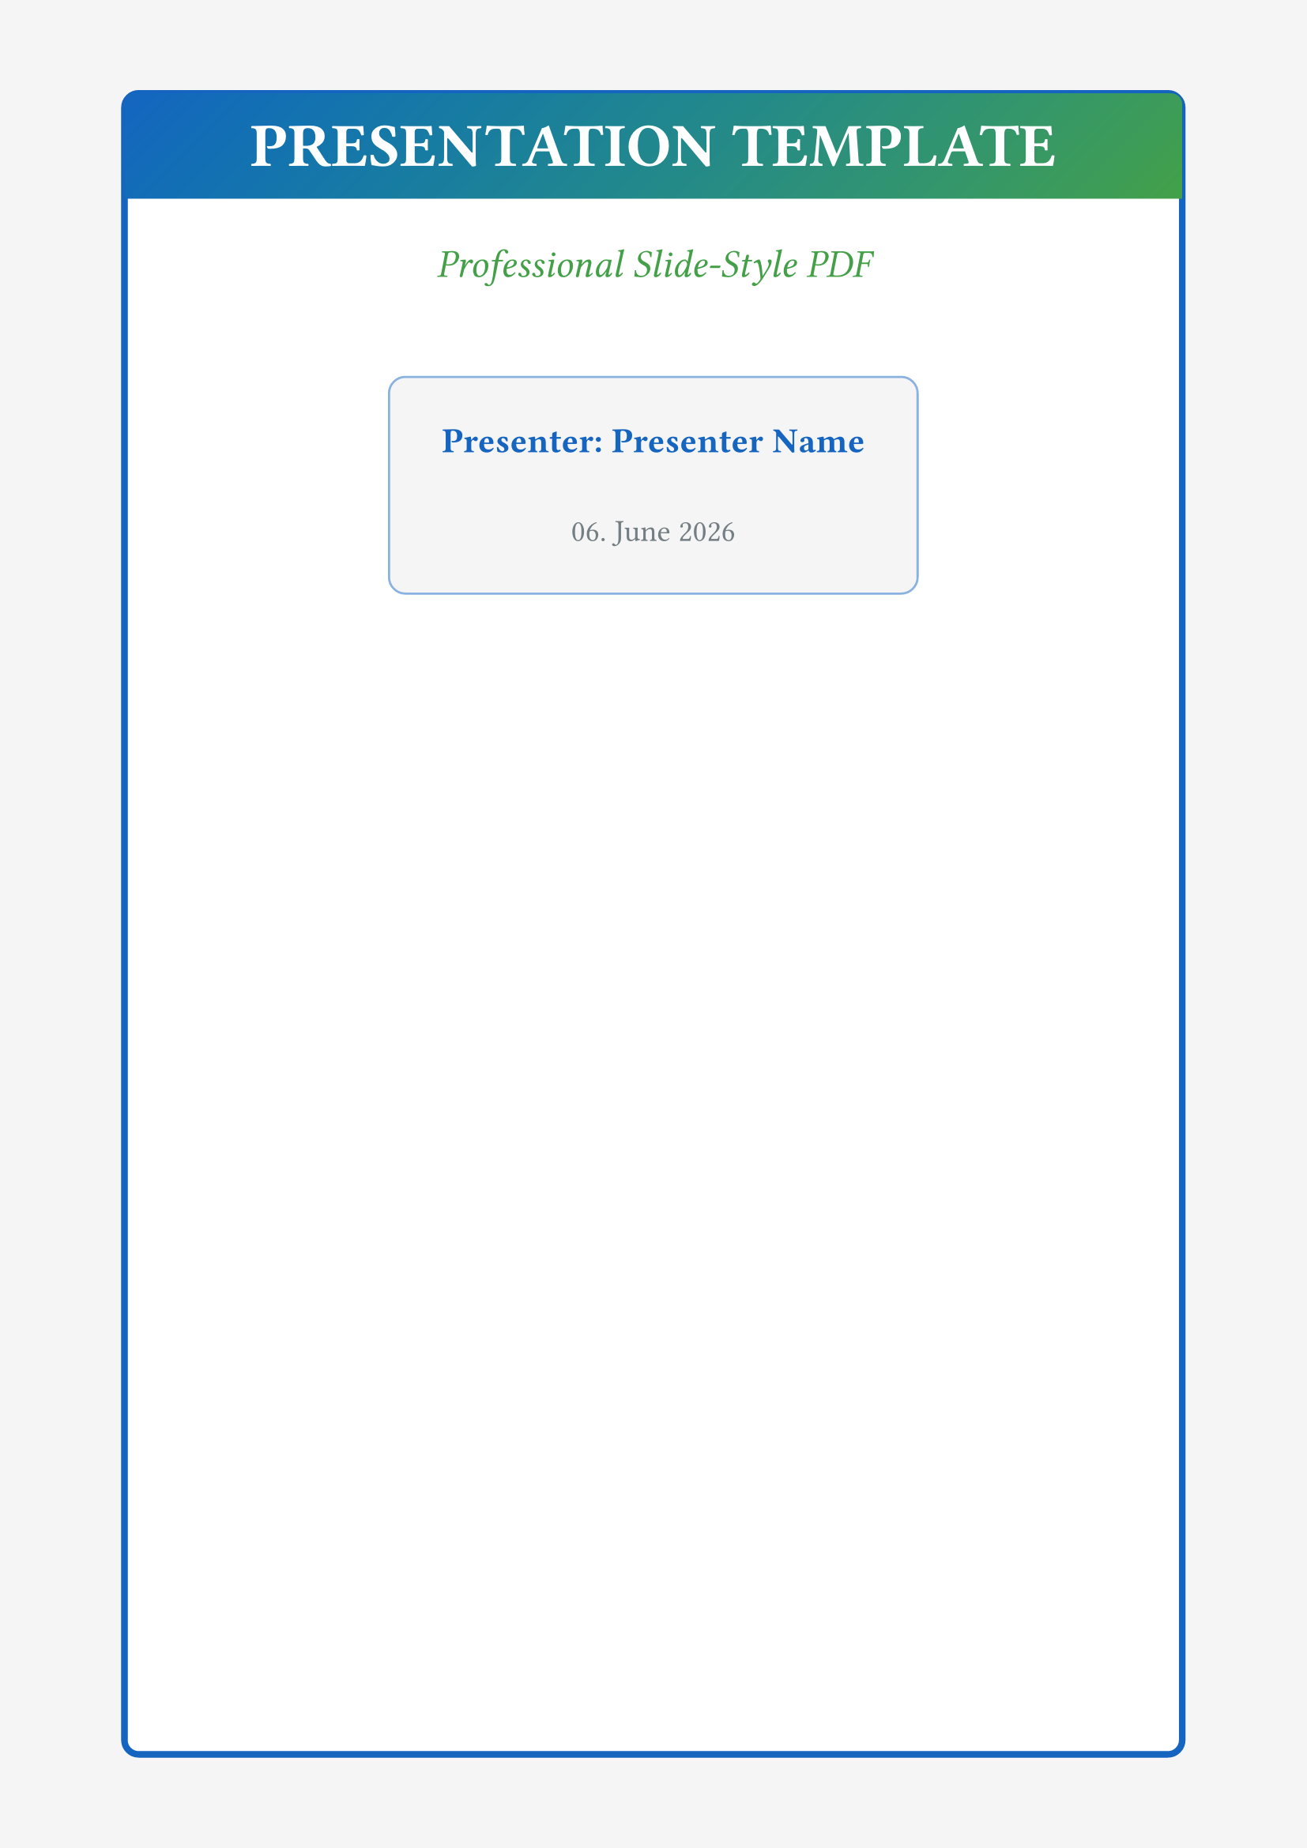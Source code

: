 // 📊 PRESENTATION SLIDES TEMPLATE
// ================================
// Slide-like layout for presentations in PDF format

#let presentation-template(
  title: "Presentation Title",
  subtitle: none,
  author: none,
  date: none,
  body
) = {
  
  // ===== PRESENTATION COLOR SCHEME =====
  let primary-color = rgb("#1565c0")       // Presentation blue
  let secondary-color = rgb("#43a047")     // Success green
  let accent-color = rgb("#ff9800")        // Highlight orange
  let dark-color = rgb("#37474f")          // Dark text
  let light-bg = rgb("#f5f5f5")            // Light backgrounds
  let slide-bg = rgb("#ffffff")            // Slide background

  // ===== PAGE SETUP =====
  set page(
    paper: "a4",
    margin: (
      top: 1.5cm,
      bottom: 1.5cm,
      left: 2cm,
      right: 2cm
    ),
    fill: light-bg,
    header: context {
      if counter(page).get().first() > 1 [
        #rect(
          width: 100%,
          height: 1.5em,
          fill: primary-color,
          inset: 0pt
        )[
          #set text(size: 9pt, fill: white, weight: "bold")
          #grid(
            columns: (1fr, auto),
            inset: 0.5em,
            align: (left, right),
            title,
            [Slide #counter(page).display()]
          )
        ]
      ]
    },
    footer: context {
      if counter(page).get().first() > 1 [
        #set text(size: 8pt, fill: dark-color.lighten(50%))
        #align(center)[
          #author • #date
        ]
      ]
    }
  )

  // ===== TYPOGRAPHY =====
  set text(
    font: ("Calibri", "Arial", "sans-serif"),
    size: 12pt,
    fill: dark-color,
    lang: "en"
  )

  set par(
    justify: false,
    leading: 0.8em,
    first-line-indent: 0pt
  )

  // ===== TITLE SLIDE =====
  if title != none [
    #rect(
      width: 100%,
      height: 100%,
      fill: slide-bg,
      stroke: 3pt + primary-color,
      radius: 8pt,
      inset: 0pt
    )[
      #place(
        top + left,
        dx: 0pt,
        dy: 0pt,
        rect(
          width: 100%,
          height: 4em,
          fill: gradient.linear(
            angle: 45deg,
            primary-color,
            secondary-color
          ),
          radius: (top: 5pt),
          inset: 0pt
        )[
          #align(center + horizon)[
            #text(
              size: 28pt,
              weight: "bold",
              fill: white
            )[#title]
          ]
        ]
      )
      
      #v(6em)
      
      #if subtitle != none [
        #align(center)[
          #text(
            size: 18pt,
            fill: secondary-color,
            style: "italic"
          )[#subtitle]
        ]
        #v(2em)
      ]
      
      #align(center)[
        #rect(
          fill: light-bg,
          stroke: 1pt + primary-color.lighten(50%),
          inset: 2em,
          radius: 8pt
        )[
          #if author != none [
            #text(size: 16pt, weight: "bold", fill: primary-color)[
              Presenter: #author
            ]
            #v(1em)
          ]
          
          #if date != none [
            #text(size: 14pt, fill: dark-color.lighten(30%))[
              #date
            ]
          ]
        ]
      ]
    ]
    
    #pagebreak()
  ]

  // ===== SLIDE LAYOUT WRAPPER =====
  show: rest => {
    rect(
      width: 100%,
      height: 100%,
      fill: slide-bg,
      stroke: 2pt + primary-color.lighten(70%),
      radius: 6pt,
      inset: 2em
    )[
      #rest
    ]
  }

  // ===== PRESENTATION HEADINGS =====
  show heading.where(level: 1): it => [
    #v(1em)
    #rect(
      width: 100%,
      height: 3em,
      fill: gradient.linear(
        angle: 90deg,
        primary-color,
        primary-color.lighten(20%)
      ),
      radius: 8pt,
      inset: 0pt
    )[
      #align(left + horizon)[
        #h(1.5em)
        #text(
          size: 24pt,
          weight: "bold",
          fill: white
        )[#it.body]
      ]
    ]
    #v(1.5em)
  ]

  show heading.where(level: 2): it => [
    #v(1.2em)
    #rect(
      width: 100%,
      fill: secondary-color.lighten(90%),
      stroke: (left: 4pt + secondary-color),
      inset: (x: 1.5em, y: 0.8em),
      radius: (right: 6pt)
    )[
      #text(
        size: 18pt,
        weight: "bold",
        fill: secondary-color
      )[#it.body]
    ]
    #v(1em)
  ]

  show heading.where(level: 3): it => [
    #v(1em)
    #text(
      size: 16pt,
      weight: "bold",
      fill: accent-color
    )[
      ▶ #it.body
    ]
    #v(0.8em)
  ]

  // ===== PRESENTATION LISTS =====
  show list: it => [
    #v(1em)
    #set list(
      marker: rect(
        width: 0.8em,
        height: 0.8em,
        fill: primary-color,
        radius: 100%
      )
    )
    #set text(size: 14pt)
    #it
    #v(0.8em)
  ]

  show enum: it => [
    #v(1em)
    #set enum(numbering: n => rect(
      width: 2em,
      height: 2em,
      fill: gradient.radial(
        secondary-color,
        secondary-color.lighten(30%)
      ),
      radius: 100%,
      inset: 0pt
    )[
      #align(center + horizon)[
        #text(
          size: 12pt,
          weight: "bold",
          fill: white
        )[#n]
      ]
    ])
    #set text(size: 14pt)
    #it
    #v(0.8em)
  ]

  // ===== PRESENTATION BULLETS =====
  show list.item: it => [
    #grid(
      columns: (auto, 1fr),
      gutter: 0.8em,
      align: (center, left),
      
      // Custom bullet
      circle(
        radius: 6pt,
        fill: gradient.radial(
          primary-color,
          primary-color.lighten(40%)
        )
      ),
      
      // Item content
      block(
        width: 100%,
        inset: (top: -2pt)
      )[
        #it.body
      ]
    )
    #v(0.5em)
  ]

  // ===== CODE BLOCKS =====
  show raw.where(block: true): it => [
    #v(1em)
    #rect(
      width: 100%,
      fill: dark-color.lighten(95%),
      stroke: 2pt + dark-color.lighten(70%),
      radius: 8pt,
      inset: 1.5em
    )[
      #set text(
        font: ("Consolas", "Monaco", "monospace"),
        size: 11pt,
        fill: dark-color
      )
      #it
    ]
    #v(1em)
  ]

  // ===== INLINE CODE =====
  show raw.where(block: false): it => [
    #rect(
      fill: accent-color.lighten(90%),
      stroke: 1pt + accent-color.lighten(50%),
      outset: (x: 4pt, y: 2pt),
      radius: 4pt
    )[
      #text(
        font: ("Consolas", "Monaco", "monospace"),
        size: 0.95em,
        fill: accent-color.darken(30%)
      )[#it]
    ]
  ]

  // ===== QUOTES/CALLOUTS =====
  show quote: it => [
    #v(1.5em)
    #rect(
      width: 100%,
      fill: gradient.linear(
        angle: 135deg,
        accent-color.lighten(95%),
        accent-color.lighten(98%)
      ),
      stroke: (left: 6pt + accent-color),
      inset: 2em,
      radius: (right: 12pt)
    )[
      #set text(
        size: 16pt,
        style: "italic",
        fill: accent-color.darken(20%)
      )
      #align(center)[
        #text(size: 36pt, fill: accent-color.lighten(50%))["]
        #v(-1.2em)
        #it.body
        #v(-0.8em)
        #align(right)[
          #text(size: 36pt, fill: accent-color.lighten(50%))["]
        ]
      ]
    ]
    #v(1.2em)
  ]

  // ===== PRESENTATION TABLES =====
  set table(
    stroke: none,
    fill: (x, y) => {
      if y == 0 { primary-color.lighten(90%) }
      else if calc.odd(y) { light-bg }
      else { slide-bg }
    },
    inset: 12pt
  )

  show table: it => [
    #v(1.5em)
    #rect(
      stroke: 2pt + primary-color.lighten(50%),
      radius: 8pt,
      inset: 0pt
    )[#it]
    #v(1em)
  ]

  // ===== FIGURES =====
  show figure: it => [
    #v(1.5em)
    #rect(
      width: 100%,
      stroke: 2pt + secondary-color.lighten(50%),
      fill: slide-bg,
      inset: 1.5em,
      radius: 8pt
    )[
      #align(center)[#it.body]
      
      #if it.caption != none [
        #v(1em)
        #rect(
          width: 100%,
          fill: secondary-color.lighten(95%),
          inset: 1em,
          radius: 4pt
        )[
          #set text(size: 12pt, fill: secondary-color.darken(20%))
          #align(center)[
            #text(weight: "bold")[Figure:] #it.caption
          ]
        ]
      ]
    ]
    #v(1.5em)
  ]

  // ===== EMPHASIS =====
  show strong: it => text(fill: primary-color, weight: "bold", size: 1.1em)[#it]
  show emph: it => text(fill: secondary-color, style: "italic", size: 1.05em)[#it]
  show link: it => text(fill: accent-color, decoration: "underline")[#it]

  // ===== MAIN CONTENT =====
  body
}

// Default template call
#show: presentation-template.with(
  title: [PRESENTATION TEMPLATE],
  subtitle: [Professional Slide-Style PDF],
  author: [Presenter Name],
  date: datetime.today().display("[day]. [month repr:long] [year]")
)
